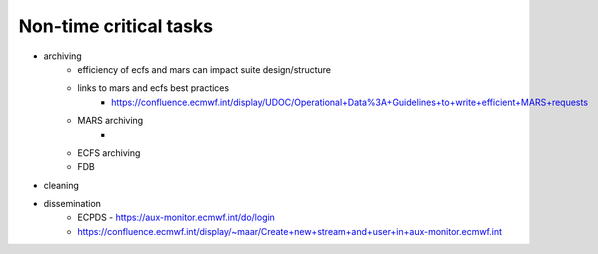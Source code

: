 Non-time critical tasks
-----------------------

- archiving
    - efficiency of ecfs and mars can impact suite design/structure
    - links to mars and ecfs best practices
        - https://confluence.ecmwf.int/display/UDOC/Operational+Data%3A+Guidelines+to+write+efficient+MARS+requests
    - MARS archiving
        - 
    - ECFS archiving
    - FDB

- cleaning
- dissemination
    - ECPDS - https://aux-monitor.ecmwf.int/do/login
    - https://confluence.ecmwf.int/display/~maar/Create+new+stream+and+user+in+aux-monitor.ecmwf.int
